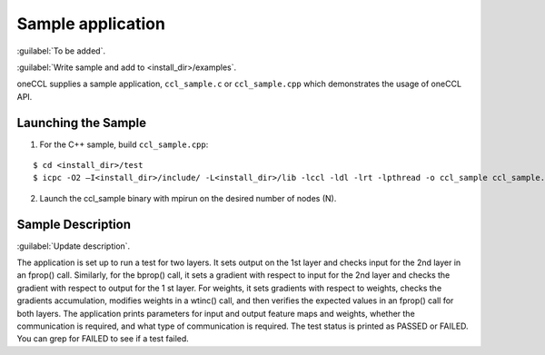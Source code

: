 Sample application
=========================

:guilabel:`To be added`.

:guilabel:`Write sample and add to <install_dir>/examples`.

oneCCL supplies a sample application, ``ccl_sample.c`` or ``ccl_sample.cpp`` which demonstrates
the usage of oneCCL API.

Launching the Sample
--------------------

1. For the C++ sample, build ``ccl_sample.cpp``:

::

   $ cd <install_dir>/test
   $ icpc -O2 –I<install_dir>/include/ -L<install_dir>/lib -lccl -ldl -lrt -lpthread -o ccl_sample ccl_sample.cpp
   
2. Launch the ccl_sample binary with mpirun on the desired number of nodes (N).

Sample Description
------------------

:guilabel:`Update description`.

The application is set up to run a test for two layers. It sets output on the 1st layer and checks input for
the 2nd layer in an fprop() call. Similarly, for the bprop() call, it sets a gradient with respect to input
for the 2nd layer and checks the gradient with respect to output for the 1
st layer. For weights, it sets gradients with respect to weights, checks the gradients accumulation, modifies weights in a wtinc()
call, and then verifies the expected values in an fprop() call for both layers.
The application prints parameters for input and output feature maps and weights, whether the
communication is required, and what type of communication is required. The test status is printed as
PASSED or FAILED. You can grep for FAILED to see if a test failed.
